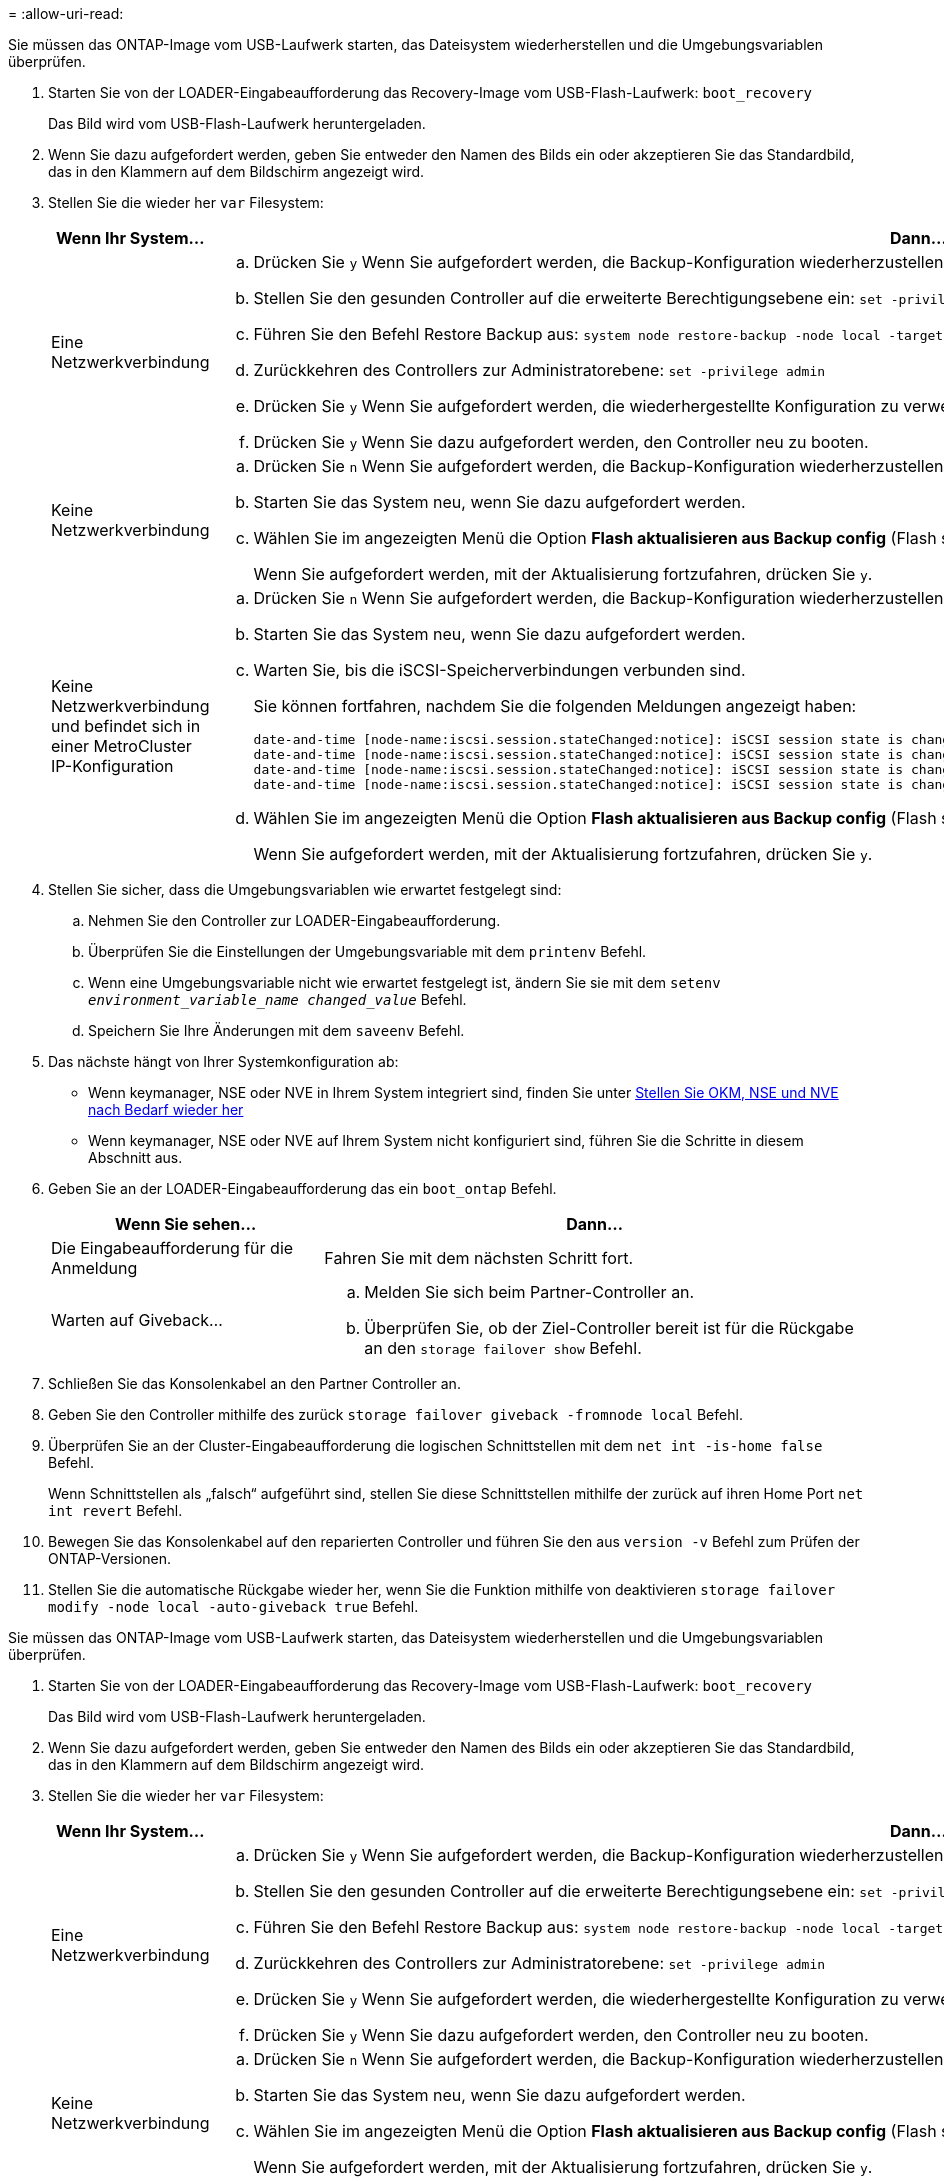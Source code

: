 = 
:allow-uri-read: 


Sie müssen das ONTAP-Image vom USB-Laufwerk starten, das Dateisystem wiederherstellen und die Umgebungsvariablen überprüfen.

. Starten Sie von der LOADER-Eingabeaufforderung das Recovery-Image vom USB-Flash-Laufwerk: `boot_recovery`
+
Das Bild wird vom USB-Flash-Laufwerk heruntergeladen.

. Wenn Sie dazu aufgefordert werden, geben Sie entweder den Namen des Bilds ein oder akzeptieren Sie das Standardbild, das in den Klammern auf dem Bildschirm angezeigt wird.
. Stellen Sie die wieder her `var` Filesystem:
+
[cols="1,2"]
|===
| Wenn Ihr System... | Dann... 


 a| 
Eine Netzwerkverbindung
 a| 
.. Drücken Sie `y` Wenn Sie aufgefordert werden, die Backup-Konfiguration wiederherzustellen.
.. Stellen Sie den gesunden Controller auf die erweiterte Berechtigungsebene ein: `set -privilege advanced`
.. Führen Sie den Befehl Restore Backup aus: `system node restore-backup -node local -target-address _impaired_node_IP_address_`
.. Zurückkehren des Controllers zur Administratorebene: `set -privilege admin`
.. Drücken Sie `y` Wenn Sie aufgefordert werden, die wiederhergestellte Konfiguration zu verwenden.
.. Drücken Sie `y` Wenn Sie dazu aufgefordert werden, den Controller neu zu booten.




 a| 
Keine Netzwerkverbindung
 a| 
.. Drücken Sie `n` Wenn Sie aufgefordert werden, die Backup-Konfiguration wiederherzustellen.
.. Starten Sie das System neu, wenn Sie dazu aufgefordert werden.
.. Wählen Sie im angezeigten Menü die Option *Flash aktualisieren aus Backup config* (Flash synchronisieren) aus.
+
Wenn Sie aufgefordert werden, mit der Aktualisierung fortzufahren, drücken Sie `y`.





 a| 
Keine Netzwerkverbindung und befindet sich in einer MetroCluster IP-Konfiguration
 a| 
.. Drücken Sie `n` Wenn Sie aufgefordert werden, die Backup-Konfiguration wiederherzustellen.
.. Starten Sie das System neu, wenn Sie dazu aufgefordert werden.
.. Warten Sie, bis die iSCSI-Speicherverbindungen verbunden sind.
+
Sie können fortfahren, nachdem Sie die folgenden Meldungen angezeigt haben:

+
[listing]
----
date-and-time [node-name:iscsi.session.stateChanged:notice]: iSCSI session state is changed to Connected for the target iSCSI-target (type: dr_auxiliary, address: ip-address).
date-and-time [node-name:iscsi.session.stateChanged:notice]: iSCSI session state is changed to Connected for the target iSCSI-target (type: dr_partner, address: ip-address).
date-and-time [node-name:iscsi.session.stateChanged:notice]: iSCSI session state is changed to Connected for the target iSCSI-target (type: dr_auxiliary, address: ip-address).
date-and-time [node-name:iscsi.session.stateChanged:notice]: iSCSI session state is changed to Connected for the target iSCSI-target (type: dr_partner, address: ip-address).
----
.. Wählen Sie im angezeigten Menü die Option *Flash aktualisieren aus Backup config* (Flash synchronisieren) aus.
+
Wenn Sie aufgefordert werden, mit der Aktualisierung fortzufahren, drücken Sie `y`.



|===
. Stellen Sie sicher, dass die Umgebungsvariablen wie erwartet festgelegt sind:
+
.. Nehmen Sie den Controller zur LOADER-Eingabeaufforderung.
.. Überprüfen Sie die Einstellungen der Umgebungsvariable mit dem `printenv` Befehl.
.. Wenn eine Umgebungsvariable nicht wie erwartet festgelegt ist, ändern Sie sie mit dem `setenv _environment_variable_name_ _changed_value_` Befehl.
.. Speichern Sie Ihre Änderungen mit dem `saveenv` Befehl.


. Das nächste hängt von Ihrer Systemkonfiguration ab:
+
** Wenn keymanager, NSE oder NVE in Ihrem System integriert sind, finden Sie unter xref:bootmedia-encryption-restore.adoc[Stellen Sie OKM, NSE und NVE nach Bedarf wieder her]
** Wenn keymanager, NSE oder NVE auf Ihrem System nicht konfiguriert sind, führen Sie die Schritte in diesem Abschnitt aus.


. Geben Sie an der LOADER-Eingabeaufforderung das ein `boot_ontap` Befehl.
+
[cols="1,2"]
|===
| Wenn Sie sehen... | Dann... 


 a| 
Die Eingabeaufforderung für die Anmeldung
 a| 
Fahren Sie mit dem nächsten Schritt fort.



 a| 
Warten auf Giveback...
 a| 
.. Melden Sie sich beim Partner-Controller an.
.. Überprüfen Sie, ob der Ziel-Controller bereit ist für die Rückgabe an den `storage failover show` Befehl.


|===
. Schließen Sie das Konsolenkabel an den Partner Controller an.
. Geben Sie den Controller mithilfe des zurück `storage failover giveback -fromnode local` Befehl.
. Überprüfen Sie an der Cluster-Eingabeaufforderung die logischen Schnittstellen mit dem `net int -is-home false` Befehl.
+
Wenn Schnittstellen als „falsch“ aufgeführt sind, stellen Sie diese Schnittstellen mithilfe der zurück auf ihren Home Port `net int revert` Befehl.

. Bewegen Sie das Konsolenkabel auf den reparierten Controller und führen Sie den aus `version -v` Befehl zum Prüfen der ONTAP-Versionen.
. Stellen Sie die automatische Rückgabe wieder her, wenn Sie die Funktion mithilfe von deaktivieren `storage failover modify -node local -auto-giveback true` Befehl.


[]
====
Sie müssen das ONTAP-Image vom USB-Laufwerk starten, das Dateisystem wiederherstellen und die Umgebungsvariablen überprüfen.

. Starten Sie von der LOADER-Eingabeaufforderung das Recovery-Image vom USB-Flash-Laufwerk: `boot_recovery`
+
Das Bild wird vom USB-Flash-Laufwerk heruntergeladen.

. Wenn Sie dazu aufgefordert werden, geben Sie entweder den Namen des Bilds ein oder akzeptieren Sie das Standardbild, das in den Klammern auf dem Bildschirm angezeigt wird.
. Stellen Sie die wieder her `var` Filesystem:
+
[cols="1,2"]
|===
| Wenn Ihr System... | Dann... 


 a| 
Eine Netzwerkverbindung
 a| 
.. Drücken Sie `y` Wenn Sie aufgefordert werden, die Backup-Konfiguration wiederherzustellen.
.. Stellen Sie den gesunden Controller auf die erweiterte Berechtigungsebene ein: `set -privilege advanced`
.. Führen Sie den Befehl Restore Backup aus: `system node restore-backup -node local -target-address _impaired_node_IP_address_`
.. Zurückkehren des Controllers zur Administratorebene: `set -privilege admin`
.. Drücken Sie `y` Wenn Sie aufgefordert werden, die wiederhergestellte Konfiguration zu verwenden.
.. Drücken Sie `y` Wenn Sie dazu aufgefordert werden, den Controller neu zu booten.




 a| 
Keine Netzwerkverbindung
 a| 
.. Drücken Sie `n` Wenn Sie aufgefordert werden, die Backup-Konfiguration wiederherzustellen.
.. Starten Sie das System neu, wenn Sie dazu aufgefordert werden.
.. Wählen Sie im angezeigten Menü die Option *Flash aktualisieren aus Backup config* (Flash synchronisieren) aus.
+
Wenn Sie aufgefordert werden, mit der Aktualisierung fortzufahren, drücken Sie `y`.





 a| 
Keine Netzwerkverbindung und befindet sich in einer MetroCluster IP-Konfiguration
 a| 
.. Drücken Sie `n` Wenn Sie aufgefordert werden, die Backup-Konfiguration wiederherzustellen.
.. Starten Sie das System neu, wenn Sie dazu aufgefordert werden.
.. Warten Sie, bis die iSCSI-Speicherverbindungen verbunden sind.
+
Sie können fortfahren, nachdem Sie die folgenden Meldungen angezeigt haben:

+
[listing]
----
date-and-time [node-name:iscsi.session.stateChanged:notice]: iSCSI session state is changed to Connected for the target iSCSI-target (type: dr_auxiliary, address: ip-address).
date-and-time [node-name:iscsi.session.stateChanged:notice]: iSCSI session state is changed to Connected for the target iSCSI-target (type: dr_partner, address: ip-address).
date-and-time [node-name:iscsi.session.stateChanged:notice]: iSCSI session state is changed to Connected for the target iSCSI-target (type: dr_auxiliary, address: ip-address).
date-and-time [node-name:iscsi.session.stateChanged:notice]: iSCSI session state is changed to Connected for the target iSCSI-target (type: dr_partner, address: ip-address).
----
.. Wählen Sie im angezeigten Menü die Option *Flash aktualisieren aus Backup config* (Flash synchronisieren) aus.
+
Wenn Sie aufgefordert werden, mit der Aktualisierung fortzufahren, drücken Sie `y`.



|===
. Stellen Sie sicher, dass die Umgebungsvariablen wie erwartet festgelegt sind:
+
.. Nehmen Sie den Controller zur LOADER-Eingabeaufforderung.
.. Überprüfen Sie die Einstellungen der Umgebungsvariable mit dem `printenv` Befehl.
.. Wenn eine Umgebungsvariable nicht wie erwartet festgelegt ist, ändern Sie sie mit dem `set _envenvironment_variable_name_ _changed_value_` Befehl.
.. Speichern Sie Ihre Änderungen mit dem `saveenv` Befehl.


. Das nächste hängt von Ihrer Systemkonfiguration ab:
+
** Wenn keymanager, NSE oder NVE in Ihrem System integriert sind, finden Sie unter xref:bootmedia-encryption-restore.adoc[Stellen Sie OKM, NSE und NVE nach Bedarf wieder her]
** Wenn keymanager, NSE oder NVE auf Ihrem System nicht konfiguriert sind, führen Sie die Schritte in diesem Abschnitt aus.


. Geben Sie an der LOADER-Eingabeaufforderung das ein `boot_ontap` Befehl.
+
[cols="1,2"]
|===
| Wenn Sie sehen... | Dann... 


 a| 
Die Eingabeaufforderung für die Anmeldung
 a| 
Fahren Sie mit dem nächsten Schritt fort.



 a| 
Warten auf Giveback...
 a| 
.. Melden Sie sich beim Partner-Controller an.
.. Überprüfen Sie, ob der Ziel-Controller bereit ist für die Rückgabe an den `storage failover show` Befehl.


|===
. Schließen Sie das Konsolenkabel an den Partner Controller an.
. Geben Sie den Controller mithilfe des zurück `storage failover giveback -fromnode local` Befehl.
. Überprüfen Sie an der Cluster-Eingabeaufforderung die logischen Schnittstellen mit dem `net int -is-home false` Befehl.
+
Wenn Schnittstellen als „falsch“ aufgeführt sind, stellen Sie diese Schnittstellen mithilfe der zurück auf ihren Home Port `net int revert` Befehl.

. Bewegen Sie das Konsolenkabel auf den reparierten Controller und führen Sie den aus `version -v` Befehl zum Prüfen der ONTAP-Versionen.
. Stellen Sie die automatische Rückgabe wieder her, wenn Sie die Funktion mithilfe von deaktivieren `storage failover modify -node local -auto-giveback true` Befehl.


====